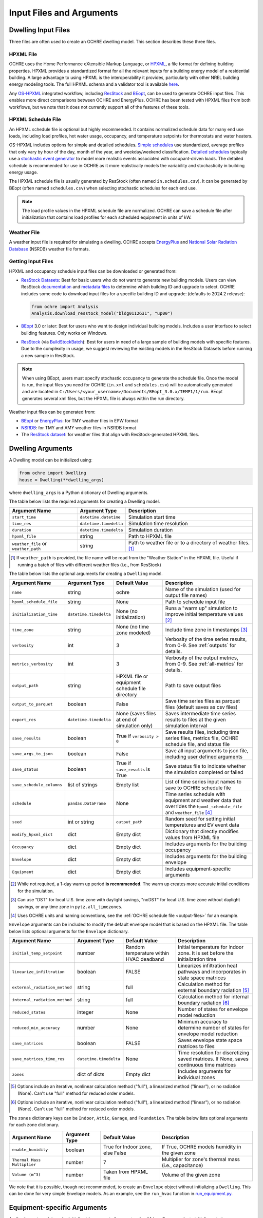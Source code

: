 .. _inputs:

Input Files and Arguments
=========================

.. _input-files:

Dwelling Input Files
--------------------

Three files are often used to create an OCHRE dwelling model. This section
describes these three files.

HPXML File
~~~~~~~~~~

OCHRE uses the Home Performance eXtensible Markup Language, or `HPXML
<https://www.hpxmlonline.com/>`__, a file format for defining building
properties. HPXML provides a standardized format for all the relevant inputs
for a building energy model of a residential building. A large advantage to
using HPXML is the interoperability it provides, particularly with other NREL
building energy modeling tools. The full HPXML schema and a validator tool is
available `here <https://hpxml.nrel.gov/>`__.

Any `OS-HPXML
<https://openstudio-hpxml.readthedocs.io/en/latest/index.html>`__ integrated
workflow, including `ResStock <https://resstock.nrel.gov/>`__ and `BEopt
<https://www.nrel.gov/buildings/beopt.html>`__, can be used to generate OCHRE
input files. This enables more direct comparisons between OCHRE and
EnergyPlus. OCHRE has been tested with HPXML files from both workflows, but we
note that it does not currently support all of the features of these tools.

HPXML Schedule File
~~~~~~~~~~~~~~~~~~~

An HPXML schedule file is optional but highly recommended. It contains
normalized schedule data for many end use loads, including load profiles, hot
water usage, occupancy, and temperature setpoints for thermostats and water
heaters.

OS-HPXML includes options for simple and detailed schedules. `Simple schedules
<https://openstudio-hpxml.readthedocs.io/en/latest/workflow_inputs.html#default-schedules>`__
use standardized, average profiles that only vary by hour of the day, month of
the year, and weekday/weekend classification. `Detailed schedules
<https://openstudio-hpxml.readthedocs.io/en/latest/workflow_inputs.html#detailed-schedule-inputs>`__
typically use a `stochastic event generator
<https://www.sciencedirect.com/science/article/pii/S0306261922011540>`__ to
model more realistic events associated with occupant-driven loads. The
detailed schedule is recommended for use in OCHRE as it more realistically
models the variability and stochasticity in building energy usage.

The HPXML schedule file is usually generated by ResStock (often named
``in.schedules.csv``). It can be generated by BEopt (often named
``schedules.csv``) when selecting stochastic schedules for each end use. 

.. note::
   The load profile values in the HPXML schedule file are normalized. OCHRE can
   save a schedule file after initialization that contains load profiles for each
   scheduled equipment in units of kW.

Weather File
~~~~~~~~~~~~

A weather input file is required for simulating a dwelling. OCHRE accepts
`EnergyPlus
<https://bigladdersoftware.com/epx/docs/8-3/auxiliary-programs/energyplus-weather-file-epw-data-dictionary.html>`__
and `National Solar Radiation Database <https://nsrdb.nrel.gov/>`__ (NSRDB)
weather file formats.

.. _getting-input-files:

Getting Input Files
~~~~~~~~~~~~~~~~~~~

HPXML and occupancy schedule input files can be downloaded or generated from:

-  `ResStock Datasets <https://resstock.nrel.gov/datasets>`__: Best for basic
   users who do not want to generate new building models. Users can view
   ResStock `documentation
   <https://oedi-data-lake.s3.amazonaws.com/nrel-pds-building-stock/end-use-load-profiles-for-us-building-stock/2024/resstock_tmy3_release_2/resstock_documentation_2024_release_2.pdf>`__
   and `metadata files
   <https://data.openei.org/s3_viewer?bucket=oedi-data-lake&prefix=nrel-pds-building-stock%2Fend-use-load-profiles-for-us-building-stock%2F2024%2Fresstock_tmy3_release_2%2Fmetadata_and_annual_results%2F>`__
   to determine which building ID and upgrade to select. OCHRE includes some
   code to download input files for a specific building ID and upgrade:
   (defaults to 2024.2 release):

   .. code-block:: python

      from ochre import Analysis
      Analysis.download_resstock_model("bldg0112631", "up00")

-  `BEopt <https://www.nrel.gov/buildings/beopt.html>`__ 3.0 or later: Best
   for users who want to design individual building models. Includes a user
   interface to select building features. Only works on Windows.

-  `ResStock <https://resstock.nrel.gov/>`__ (via `BuildStockBatch
   <https://buildstockbatch.readthedocs.io/en/stable/>`__): Best for users in
   need of a large sample of building models with specific features. Due to
   the complexity in usage, we suggest reviewing the existing models in
   the ResStock Datasets before running a new sample in ResStock.

.. note:: 
   When using BEopt, users must specify stochastic occupancy to generate the
   schedule file. Once the model is run, the input files you need for OCHRE
   (``in.xml`` and ``schedules.csv``) will be automatically generated and are
   located in ``C:/Users/<your_username>/Documents/BEopt_3.0.x/TEMP1/1/run``.
   BEopt generates several xml files, but the HPXML file is always within the run
   directory.

Weather input files can be generated from:

-  `BEopt <https://www.nrel.gov/buildings/beopt.html>`__ or
   `EnergyPlus <https://energyplus.net/weather>`__: for TMY weather
   files in EPW format

-  `NSRDB <https://nsrdb.nrel.gov/data-viewer>`__: for TMY and AMY
   weather files in NSRDB format

-  The `ResStock dataset <https://data.nrel.gov/submissions/156>`__: 
   for weather files that align with ResStock-generated HPXML files.

.. _dwelling-arguments:

Dwelling Arguments
------------------

A Dwelling model can be initialized using:

.. code-block:: python

   from ochre import Dwelling
   house = Dwelling(**dwelling_args)

where ``dwelling_args`` is a Python dictionary of Dwelling arguments.

The table below lists the required arguments for creating a Dwelling
model.

+--------------------------------------+------------------------+---------------------------------------------------------------+
| Argument Name                        | Argument Type          | Description                                                   |
+======================================+========================+===============================================================+
| ``start_time``                       | ``datetime.datetime``  | Simulation start time                                         |
+--------------------------------------+------------------------+---------------------------------------------------------------+
| ``time_res``                         | ``datetime.timedelta`` | Simulation time resolution                                    |
+--------------------------------------+------------------------+---------------------------------------------------------------+
| ``duration``                         | ``datetime.timedelta`` | Simulation duration                                           |
+--------------------------------------+------------------------+---------------------------------------------------------------+
| ``hpxml_file``                       | string                 | Path to HPXML file                                            |
+--------------------------------------+------------------------+---------------------------------------------------------------+
| ``weather_file`` or ``weather_path`` | string                 | Path to weather file or to a directory of weather files. [#]_ |
+--------------------------------------+------------------------+---------------------------------------------------------------+

.. [#] If ``weather_path`` is provided, the file name will be read from the
    "Weather Station" in the HPXML file. Useful if running a batch of files
    with different weather files (i.e., from ResStock)

The table below lists the optional arguments for creating a ``Dwelling`` model.

+---------------------------+------------------------+-------------------------------------------------+---------------------------------------------------------------------------------------------------------------------------+
| Argument Name             | Argument Type          | Default Value                                   | Description                                                                                                               |
+===========================+========================+=================================================+===========================================================================================================================+
| ``name``                  | string                 | ochre                                           | Name of the simulation (used for output file names)                                                                       |
+---------------------------+------------------------+-------------------------------------------------+---------------------------------------------------------------------------------------------------------------------------+
| ``hpxml_schedule_file``   | string                 | None                                            | Path to schedule input file                                                                                               |
+---------------------------+------------------------+-------------------------------------------------+---------------------------------------------------------------------------------------------------------------------------+
| ``initialization_time``   | ``datetime.timedelta`` | None (no initialization)                        | Runs a "warm up" simulation to improve initial temperature values [#]_                                                    |
+---------------------------+------------------------+-------------------------------------------------+---------------------------------------------------------------------------------------------------------------------------+
| ``time_zone``             | string                 | None (no time zone modeled)                     | Include time zone in timestamps [#]_                                                                                      |
+---------------------------+------------------------+-------------------------------------------------+---------------------------------------------------------------------------------------------------------------------------+
| ``verbosity``             | int                    | 3                                               | Verbosity of the time series results, from 0-9. See :ref:`outputs` for details.                                           |
+---------------------------+------------------------+-------------------------------------------------+---------------------------------------------------------------------------------------------------------------------------+
| ``metrics_verbosity``     | int                    | 3                                               | Verbosity of the output metrics, from 0-9. See :ref:`all-metrics` for details.                                            |
+---------------------------+------------------------+-------------------------------------------------+---------------------------------------------------------------------------------------------------------------------------+
| ``output_path``           | string                 | HPXML file or equipment schedule file directory | Path to save output files                                                                                                 |
+---------------------------+------------------------+-------------------------------------------------+---------------------------------------------------------------------------------------------------------------------------+
| ``output_to_parquet``     | boolean                | False                                           | Save time series files as parquet files (default saves as csv files)                                                      |
+---------------------------+------------------------+-------------------------------------------------+---------------------------------------------------------------------------------------------------------------------------+
| ``export_res``            | ``datetime.timedelta`` | None (saves files at end of simulation only)    | Saves intermediate time series results to files at the given simulation interval                                          |
+---------------------------+------------------------+-------------------------------------------------+---------------------------------------------------------------------------------------------------------------------------+
| ``save_results``          | boolean                | True if ``verbosity > 0``                       | Save results files, including time series files, metrics file, OCHRE schedule file, and status file                       |
+---------------------------+------------------------+-------------------------------------------------+---------------------------------------------------------------------------------------------------------------------------+
| ``save_args_to_json``     | boolean                | False                                           | Save all input arguments to json file, including user defined arguments                                                   |
+---------------------------+------------------------+-------------------------------------------------+---------------------------------------------------------------------------------------------------------------------------+
| ``save_status``           | boolean                | True if ``save_results`` is True                | Save status file to indicate whether the simulation completed or failed                                                   |
+---------------------------+------------------------+-------------------------------------------------+---------------------------------------------------------------------------------------------------------------------------+
| ``save_schedule_columns`` | list of strings        | Empty list                                      | List of time series input names to save to OCHRE schedule file                                                            |
+---------------------------+------------------------+-------------------------------------------------+---------------------------------------------------------------------------------------------------------------------------+
| ``schedule``              | ``pandas.DataFrame``   | None                                            | Time series schedule with equipment and weather data that overrides the ``hpxml_schedule_file`` and ``weather_file`` [#]_ |
+---------------------------+------------------------+-------------------------------------------------+---------------------------------------------------------------------------------------------------------------------------+
| ``seed``                  | int or string          | ``output_path``                                 | Random seed for setting initial temperatures and EV event data                                                            |
+---------------------------+------------------------+-------------------------------------------------+---------------------------------------------------------------------------------------------------------------------------+
| ``modify_hpxml_dict``     | dict                   | Empty dict                                      | Dictionary that directly modifies values from HPXML file                                                                  |
+---------------------------+------------------------+-------------------------------------------------+---------------------------------------------------------------------------------------------------------------------------+
| ``Occupancy``             | dict                   | Empty dict                                      | Includes arguments for the building occupancy                                                                             |
+---------------------------+------------------------+-------------------------------------------------+---------------------------------------------------------------------------------------------------------------------------+
| ``Envelope``              | dict                   | Empty dict                                      | Includes arguments for the building envelope                                                                              |
+---------------------------+------------------------+-------------------------------------------------+---------------------------------------------------------------------------------------------------------------------------+
| ``Equipment``             | dict                   | Empty dict                                      | Includes equipment-specific arguments                                                                                     |
+---------------------------+------------------------+-------------------------------------------------+---------------------------------------------------------------------------------------------------------------------------+

.. [#] While not required, a 1-day warm up period **is recommended**. The warm
    up creates more accurate initial conditions for the simulation.
.. [#] Can use "DST" for local U.S. time zone with daylight savings, "noDST"
    for local U.S. time zone without daylight savings, or any time zone in
    ``pytz.all_timezones``.
.. [#] Uses OCHRE units and naming conventions, see the :ref:`OCHRE schedule
   file <output-files>` for an example.

``Envelope`` arguments can be included to modify the default envelope model
that is based on the HPXML file. The table below lists optional arguments for
the ``Envelope`` dictionary.

+-------------------------------+------------------------+-----------------------------------------+------------------------------------------------------------------------------------------+
| Argument Name                 | Argument Type          | Default Value                           | Description                                                                              |
+===============================+========================+=========================================+==========================================================================================+
| ``initial_temp_setpoint``     | number                 | Random temperature within HVAC deadband | Initial temperature for Indoor zone. It is set before the initialization time            |
+-------------------------------+------------------------+-----------------------------------------+------------------------------------------------------------------------------------------+
| ``linearize_infiltration``    | boolean                | FALSE                                   | Linearizes infiltration heat pathways and incorporates in state space matrices           |
+-------------------------------+------------------------+-----------------------------------------+------------------------------------------------------------------------------------------+
| ``external_radiation_method`` | string                 | full                                    | Calculation method for external boundary radiation [#]_                                  |
+-------------------------------+------------------------+-----------------------------------------+------------------------------------------------------------------------------------------+
| ``internal_radiation_method`` | string                 | full                                    | Calculation method for internal boundary radiation [#]_                                  |
+-------------------------------+------------------------+-----------------------------------------+------------------------------------------------------------------------------------------+
| ``reduced_states``            | integer                | None                                    | Number of states for envelope model reduction                                            |
+-------------------------------+------------------------+-----------------------------------------+------------------------------------------------------------------------------------------+
| ``reduced_min_accuracy``      | number                 | None                                    | Minimum accuracy to determine number of states for envelope model reduction              |
+-------------------------------+------------------------+-----------------------------------------+------------------------------------------------------------------------------------------+
| ``save_matrices``             | boolean                | FALSE                                   | Saves envelope state space matrices to files                                             |
+-------------------------------+------------------------+-----------------------------------------+------------------------------------------------------------------------------------------+
| ``save_matrices_time_res``    | ``datetime.timedelta`` | None                                    | Time resolution for discretizing saved matrices. If None, saves continuous time matrices |
+-------------------------------+------------------------+-----------------------------------------+------------------------------------------------------------------------------------------+
| ``zones``                     | dict of dicts          | Empty dict                              | Includes arguments for individual zones                                                  |
+-------------------------------+------------------------+-----------------------------------------+------------------------------------------------------------------------------------------+

.. [#] Options include an iterative, nonlinear calculation method ("full"), a
    linearized method ("linear"), or no radiation (None). Can't use "full"
    method for reduced order models.
.. [#] Options include an iterative, nonlinear calculation method ("full"), a
    linearized method ("linear"), or no radiation (None). Can't use "full"
    method for reduced order models.


The ``zones`` dictionary keys can be ``Indoor``, ``Attic``, ``Garage``, and
``Foundation``. The table below lists optional arguments for each zone
dictionary.

+-----------------------------+---------------+----------------------------------+--------------------------------------------------------+
| Argument Name               | Argument Type | Default Value                    | Description                                            |
+=============================+===============+==================================+========================================================+
| ``enable_humidity``         | boolean       | True for Indoor zone, else False | If True, OCHRE models humidity in the given zone       |
+-----------------------------+---------------+----------------------------------+--------------------------------------------------------+
| ``Thermal Mass Multiplier`` | number        | 7                                | Multiplier for zone's thermal mass (i.e., capacitance) |
+-----------------------------+---------------+----------------------------------+--------------------------------------------------------+
| ``Volume (m^3)``            | number        | Taken from HPXML file            | Volume of the given zone                               |
+-----------------------------+---------------+----------------------------------+--------------------------------------------------------+

We note that it is possible, though not recommended, to create an ``Envelope``
object without initializing a ``Dwelling``. This can be done for very simple
Envelope models. As an example, see the ``run_hvac`` function in
`run_equipment.py
<https://github.com/NREL/OCHRE/blob/main/bin/run_equipment.py>`__.


Equipment-specific Arguments
----------------------------

An ``Equipment`` model can be initialized in a very similar way to a
``Dwelling``. For example, to initialize a battery:

.. code-block:: python

   from ochre import Battery
   equipment = Battery(**equipment_args)

where ``equipment_args`` is a Python dictionary of Equipment arguments. This
section lists each equipment name and class and their required and optional
arguments, by end use.

Equipment arguments can also be provided in the ``Equipment`` dictionary when
initializing a ``Dwelling`` model. Dictionary keys can be the name of the end
use (e.g., HVAC Heating) or the equipment name (e.g., ASHP Heater). By
default, equipment arguments are taken from the ``dwelling_args`` dictionary
or the HPXML file. However, most arguments can be overwritten for individual
equipment. For example, this will create a ``Dwelling`` model with a
``Battery`` that saves additional results:

.. code-block:: python

   from ochre import Dwelling
   house = Dwelling(
         verbosity=1,
         # other dwelling arguments...
         Equipment={
            "Battery": {
               "verbosity": 6,
               # other battery arguments...
            },
            # other equipment...
         },
   )


Generic Equipment Arguments
~~~~~~~~~~~~~~~~~~~~~~~~~~~

The table below lists the required arguments for creating any standalone
``Equipment`` model. Some equipment have additional required arguments as
described in the sections below.

+----------------+------------------------+----------------------------+
| Argument Name  | Argument Type          | Description                |
+================+========================+============================+
| ``start_time`` | ``datetime.datetime``  | Simulation start time      |
+----------------+------------------------+----------------------------+
| ``time_res``   | ``datetime.timedelta`` | Simulation time resolution |
+----------------+------------------------+----------------------------+
| ``duration``   | ``datetime.timedelta`` | Simulation duration        |
+----------------+------------------------+----------------------------+

The table below lists the optional arguments for creating any standalone
``Equipment`` model. Some equipment have additional optional arguments as
described in the sections below.

+-----------------------------------+--------------------------------+-------------------------------------------------+------------------------------------------------------------------------------------------------------+
| Argument Name                     | Argument Type                  | Default Value                                   | Description                                                                                          |
+===================================+================================+=================================================+======================================================================================================+
| ``name``                          | string                         | ochre                                           | Name of the simulation                                                                               |
+-----------------------------------+--------------------------------+-------------------------------------------------+------------------------------------------------------------------------------------------------------+
| ``initialization_time``           | ``datetime.timedelta``         | None (no initialization)                        | Runs a "warm up" simulation to improve initial temperature values [#]_                               |
+-----------------------------------+--------------------------------+-------------------------------------------------+------------------------------------------------------------------------------------------------------+
| ``verbosity``                     | int                            | 3                                               | Verbosity of the outputs, from 0-9. See :ref:`outputs` for details                                   |
+-----------------------------------+--------------------------------+-------------------------------------------------+------------------------------------------------------------------------------------------------------+
| ``output_path``                   | string                         | HPXML file or equipment schedule file directory | Path to save output files                                                                            |
+-----------------------------------+--------------------------------+-------------------------------------------------+------------------------------------------------------------------------------------------------------+
| ``output_to_parquet``             | boolean                        | False                                           | Save time series files as parquet files (default saves as csv files)                                 |
+-----------------------------------+--------------------------------+-------------------------------------------------+------------------------------------------------------------------------------------------------------+
| ``export_res``                    | ``datetime.timedelta``         | None (saves files at end of simulation only)    | Time resolution to save time series results to files                                                 |
+-----------------------------------+--------------------------------+-------------------------------------------------+------------------------------------------------------------------------------------------------------+
| ``save_results``                  | boolean                        | True if ``verbosity > 0``                       | Save results files, including time series files, metrics file, schedule output file, and status file |
+-----------------------------------+--------------------------------+-------------------------------------------------+------------------------------------------------------------------------------------------------------+
| ``save_args_to_json``             | boolean                        | False                                           | Save all input arguments to json file, including user defined arguments                              |
+-----------------------------------+--------------------------------+-------------------------------------------------+------------------------------------------------------------------------------------------------------+
| ``save_status``                   | boolean                        | True if ``save_results`` is True                | Save status file to indicate whether the simulation completed or failed                              |
+-----------------------------------+--------------------------------+-------------------------------------------------+------------------------------------------------------------------------------------------------------+
| ``save_ebm_results``              | boolean                        | False                                           | Include equivalent battery model data in results                                                     |
+-----------------------------------+--------------------------------+-------------------------------------------------+------------------------------------------------------------------------------------------------------+
| ``save_schedule_columns``         | list of strings                | Empty list                                      | List of time series input names to save to schedule output file                                      |
+-----------------------------------+--------------------------------+-------------------------------------------------+------------------------------------------------------------------------------------------------------+
| ``equipment_class``               | ``ochre.Equipment`` subclass   | Depends on equipment name [#]_                  | Class used to model equipment. Required to run ``EventDataLoad`` models                              |
+-----------------------------------+--------------------------------+-------------------------------------------------+------------------------------------------------------------------------------------------------------+
| ``zone_name``                     | string                         | None                                            | Name of Envelope zone if envelope model exists                                                       |
+-----------------------------------+--------------------------------+-------------------------------------------------+------------------------------------------------------------------------------------------------------+
| ``envelope_model``                | ``ochre.Envelope``             | None                                            | Envelope model for measuring temperature impacts (required for HVAC equipment)                       |
+-----------------------------------+--------------------------------+-------------------------------------------------+------------------------------------------------------------------------------------------------------+
| ``schedule`` or ``schedule_file`` | ``pandas.DataFrame`` or string | None                                            | Time series schedule with equipment and weather data  [#]_                                           |
+-----------------------------------+--------------------------------+-------------------------------------------------+------------------------------------------------------------------------------------------------------+
| ``seed``                          | int or string                  | ``output_path``                                 | Random seed for setting initial temperatures and EV event data [#]_                                  |
+-----------------------------------+--------------------------------+-------------------------------------------------+------------------------------------------------------------------------------------------------------+

.. [#] While not required, a 1-day warm up period is recommended for thermal
    equipment. The warm up creates more accurate initial conditions for the
    simulation.
.. [#] Defaults to ``EventBasedLoad`` for Clothes Washer, Clothes Dryer,
    Dishwasher, and Cooking Range. Other appliances, lighting, and
    miscellaneous loads default to ``ScheduledLoad``.
.. [#] Required for some equipment, see below for details. Uses OCHRE units
    and naming conventions, see the :ref:`OCHRE schedule file <output-files>`
    for an example.
.. [#] If the output path is not specified, the random seed will not be set.
    This can lead to differences in results for the same set of inputs.


HVAC Heating and Cooling
~~~~~~~~~~~~~~~~~~~~~~~~

OCHRE includes models for the following HVAC equipment:

+--------------+-----------------------+--------------------+----------------------------------------------------------+
| End Use      | Equipment Class       | Equipment Name     | Description                                              |
+==============+=======================+====================+==========================================================+
| HVAC Heating | ``ElectricFurnace``   | Electric Furnace   |                                                          |
+--------------+-----------------------+--------------------+----------------------------------------------------------+
| HVAC Heating | ``ElectricBaseboard`` | Electric Baseboard |                                                          |
+--------------+-----------------------+--------------------+----------------------------------------------------------+
| HVAC Heating | ``ElectricBoiler``    | Electric Boiler    |                                                          |
+--------------+-----------------------+--------------------+----------------------------------------------------------+
| HVAC Heating | ``GasFurnace``        | Gas Furnace        |                                                          |
+--------------+-----------------------+--------------------+----------------------------------------------------------+
| HVAC Heating | ``GasBoiler``         | Gas Boiler         |                                                          |
+--------------+-----------------------+--------------------+----------------------------------------------------------+
| HVAC Heating | ``HeatPumpHeater``    | Heat Pump Heater   | Air Source Heat Pump  with no electric resistance backup |
+--------------+-----------------------+--------------------+----------------------------------------------------------+
| HVAC Heating | ``ASHPHeater``        | ASHP Heater        | Air Source Heat Pump, heating only                       |
+--------------+-----------------------+--------------------+----------------------------------------------------------+
| HVAC Heating | ``MSHPHeater``        | MSHP Heater        | Minisplit Heat Pump, heating only                        |
+--------------+-----------------------+--------------------+----------------------------------------------------------+
| HVAC Cooling | ``AirConditioner``    | Air Conditioner    | Central air conditioner                                  |
+--------------+-----------------------+--------------------+----------------------------------------------------------+
| HVAC Cooling | ``RoomAC``            | Room AC            | Room air conditioner                                     |
+--------------+-----------------------+--------------------+----------------------------------------------------------+
| HVAC Cooling | ``ASHPCooler``        | ASHP Cooler        | Air Source Heat Pump, cooling only                       |
+--------------+-----------------------+--------------------+----------------------------------------------------------+
| HVAC Cooling | ``MSHPCooler``        | MSHP Cooler        | Minisplit Heat Pump, cooling only                        |
+--------------+-----------------------+--------------------+----------------------------------------------------------+

The table below shows the required and optional equipment-specific arguments
for HVAC equipment.

+----------------------------------------+--------------------------------+------------------------------+--------------------------------------------------------------------+--------------------------------------------------------------------------------------------------------------------+
| Argument Name                          | Argument Type                  | Required?                    | Default Value                                                      | Description                                                                                                        |
+========================================+================================+==============================+====================================================================+====================================================================================================================+
| ``envelope_model``                     | ``ochre.Envelope``             | Yes                          | Envelope model for measuring temperature impacts                   |                                                                                                                    |
+----------------------------------------+--------------------------------+------------------------------+--------------------------------------------------------------------+--------------------------------------------------------------------------------------------------------------------+
| ``use_ideal_capacity``                 | boolean                        | No                           | True if time_res >= 5 minutes or for variable-speed equipment      | Run HVAC in ideal mode (if True) or thermostatic mode if False                                                     |
+----------------------------------------+--------------------------------+------------------------------+--------------------------------------------------------------------+--------------------------------------------------------------------------------------------------------------------+
| ``Capacity (W)``                       | number or list of numbers      | Yes                          | Taken from HPXML                                                   | Rated capacity of equipment. If a list, it is the rated capacity by speed                                          |
+----------------------------------------+--------------------------------+------------------------------+--------------------------------------------------------------------+--------------------------------------------------------------------------------------------------------------------+
| ``Minimum Capacity (W)``               | number                         | No                           | 0                                                                  | Minimum equipment capacity for ideal capacity equipment models                                                     |
+----------------------------------------+--------------------------------+------------------------------+--------------------------------------------------------------------+--------------------------------------------------------------------------------------------------------------------+
| ``Conditioned Space Fraction (-)``     | number                         | No                           | Taken from HPXML file, or 1                                        | Conditioned space fraction, e.g., for Room Air Conditioners                                                        |
+----------------------------------------+--------------------------------+------------------------------+--------------------------------------------------------------------+--------------------------------------------------------------------------------------------------------------------+
| ``EIR (-)``                            | number or list of numbers      | Yes                          | Taken from HPXML file, or from Rated Efficiency                    | Energy input ratio (i.e., the inverse of the COP). If a list, it is the EIR by speed                               |
+----------------------------------------+--------------------------------+------------------------------+--------------------------------------------------------------------+--------------------------------------------------------------------------------------------------------------------+
| ``SHR (-)``                            | number or list of numbers      | No                           | Taken from HPXML file, or from Rated Efficiency, or 1              | Sensible heat ratio. If a list, it is the SHR by speed. Only for HVAC Cooling equipment                            |
+----------------------------------------+--------------------------------+------------------------------+--------------------------------------------------------------------+--------------------------------------------------------------------------------------------------------------------+
| ``Rated Auxiliary Power (W)``          | number                         | Yes                          | Taken from HPXML file                                              | Rated auxiliary power, including fan or pump power                                                                 |
+----------------------------------------+--------------------------------+------------------------------+--------------------------------------------------------------------+--------------------------------------------------------------------------------------------------------------------+
| ``initial_schedule``                   | dict                           | Yes                          | Taken from first row of schedule                                   | Dictionary of initial values in schedule                                                                           |
+----------------------------------------+--------------------------------+------------------------------+--------------------------------------------------------------------+--------------------------------------------------------------------------------------------------------------------+
| ``Ducts``                              | dict                           | No                           | Taken from HPXML file, or sets distribution system efficiency to 1 | Dictionary of inputs to determine HVAC distribution system efficiency                                              |
+----------------------------------------+--------------------------------+------------------------------+--------------------------------------------------------------------+--------------------------------------------------------------------------------------------------------------------+
| ``Basement Airflow Ratio (-)``         | number                         | No                           | 0.2 for heaters if there is a conditioned basement, otherwise 0    | Ratio of airflow and HVAC capacity to send to conditioned basement. For heaters only                               |
+----------------------------------------+--------------------------------+------------------------------+--------------------------------------------------------------------+--------------------------------------------------------------------------------------------------------------------+
| ``schedule`` or ``schedule_file``      | ``pandas.DataFrame`` or string | Yes                          | Taken from HPXML schedule file and weather file                    | Time series schedule with equipment and weather data  [#]_                                                         |
+----------------------------------------+--------------------------------+------------------------------+--------------------------------------------------------------------+--------------------------------------------------------------------------------------------------------------------+
| ``Setpoint Temperature (C)``           | number                         | No                           | Taken from HPXML file or schedule                                  | Constant setpoint temperature                                                                                      |
+----------------------------------------+--------------------------------+------------------------------+--------------------------------------------------------------------+--------------------------------------------------------------------------------------------------------------------+
| ``Weekday Setpoints (C)``              | list of 24 numbers             | No                           | Taken from HPXML file or schedule                                  | Hourly weekday setpoint temperatures by hour                                                                       |
+----------------------------------------+--------------------------------+------------------------------+--------------------------------------------------------------------+--------------------------------------------------------------------------------------------------------------------+
| ``Weekend Setpoints (C)``              | list of 24 numbers             | No                           | Taken from HPXML file or schedule                                  | Hourly weekend setpoint temperatures by hour. Defaults to weekday temperatures if they are included.               |
+----------------------------------------+--------------------------------+------------------------------+--------------------------------------------------------------------+--------------------------------------------------------------------------------------------------------------------+
| ``Deadband Temperature (C)``           | number                         | No                           | Taken from HPXML file, or 1                                        | Size of temperature deadband in degC. Can also be specified in the schedule                                        |
+----------------------------------------+--------------------------------+------------------------------+--------------------------------------------------------------------+--------------------------------------------------------------------------------------------------------------------+
| ``setpoint_ramp_rate``                 | number                         | No                           | 0.2 for ASHP Heater, otherwise None                                | Maximum ramp rate of thermostat setpoint, in degC/min                                                              |
+----------------------------------------+--------------------------------+------------------------------+--------------------------------------------------------------------+--------------------------------------------------------------------------------------------------------------------+
| ``show_eir_shr``                       | boolean                        | No                           | False                                                              | If True, show EIR and SHR in results for all time steps. If False, they will be set to 0 when the equipment is off |
+----------------------------------------+--------------------------------+------------------------------+--------------------------------------------------------------------+--------------------------------------------------------------------------------------------------------------------+
| ``Number of Speeds (-)``               | int                            | No                           | Taken from HPXML file, or 1                                        | Number of speeds for multispeed equipment [#]_                                                                     |
+----------------------------------------+--------------------------------+------------------------------+--------------------------------------------------------------------+--------------------------------------------------------------------------------------------------------------------+
| ``Rated Efficiency``                   | string                         | Only if Number of Speeds > 1 | Taken from HPXML file, or None                                     | Rated SEER or HSPF. Used to determine the capacity, EIR, and SHR ratios of each speed                              |
+----------------------------------------+--------------------------------+------------------------------+--------------------------------------------------------------------+--------------------------------------------------------------------------------------------------------------------+
| ``Backup Capacity (W)``                | number                         | Only for ASHP Heater         | ASHP Heater supplemental heater capacity                           |                                                                                                                    |
+----------------------------------------+--------------------------------+------------------------------+--------------------------------------------------------------------+--------------------------------------------------------------------------------------------------------------------+
| ``Backup EIR (-)``                     | number                         | No                           | 1                                                                  | ASHP Heater supplemental heater energy input ratio                                                                 |
+----------------------------------------+--------------------------------+------------------------------+--------------------------------------------------------------------+--------------------------------------------------------------------------------------------------------------------+
| ``Heat Pump Lockout Temperature (C)``  | number                         | No                           | Taken from HPXML file, or -17.78                                   | Minimum ambient temperature to run heat pump for ASHP Heater                                                       |
+----------------------------------------+--------------------------------+------------------------------+--------------------------------------------------------------------+--------------------------------------------------------------------------------------------------------------------+
| ``Backup Lockout Temperature (C)``     | number                         | No                           | Taken from HPXML file, or 4.44                                     | Maximum ambient temperature to run backup for ASHP Heater                                                          |
+----------------------------------------+--------------------------------+------------------------------+--------------------------------------------------------------------+--------------------------------------------------------------------------------------------------------------------+
| ``Backup Setpoint Offset (C)``         | number                         | No                           | 1.6                                                                | Difference between setpoint temperature and when backup turns on for ASHP Heater                                   |
+----------------------------------------+--------------------------------+------------------------------+--------------------------------------------------------------------+--------------------------------------------------------------------------------------------------------------------+
| ``Backup Lockout Time (minutes)``      | number                         | No                           | 0                                                                  | Minimum time after setpoint change that backup stays off for ASHP Heater                                           |
+----------------------------------------+--------------------------------+------------------------------+--------------------------------------------------------------------+--------------------------------------------------------------------------------------------------------------------+
| ``Backup Soft Lockout Time (minutes)`` | number                         | No                           | ``Backup Lockout Time (minutes)``                                  | Time after setpoint change that backup stays off, unless temperature is dropping, for ASHP Heater                  |
+----------------------------------------+--------------------------------+------------------------------+--------------------------------------------------------------------+--------------------------------------------------------------------------------------------------------------------+

.. [#] Schedule for all HVAC equipment must include  ``HVAC Heating Setpoint
    (C)`` or ``HVAC Cooling Setpoint (C)``. For AC or heat pumps, must include
    ``Ambient Dry Bulb (C)``. For heat pump heaters, must include ``Ambient
    Humidity Ratio (-)`` and ``Ambient Pressure (kPa)``.
.. [#] Options include 1 (single speed), 2 (double speed), 4 (variable speed),
    or 10 (mini-split HP only)



Water Heating
~~~~~~~~~~~~~

OCHRE includes models for the following Water Heating equipment:

+---------------+-----------------------------------+----------------------------+
| End Use       | Equipment Class                   | Equipment Name             |
+===============+===================================+============================+
| Water Heating | ``ElectricResistanceWaterHeater`` | Electric Tank Water Heater |
+---------------+-----------------------------------+----------------------------+
| Water Heating | ``GasWaterHeater``                | Gas Tank Water Heater      |
+---------------+-----------------------------------+----------------------------+
| Water Heating | ``HeatPumpWaterHeater``           | Heat Pump Water Heater     |
+---------------+-----------------------------------+----------------------------+
| Water Heating | ``TanklessWaterHeater``           | Tankless Water Heater      |
+---------------+-----------------------------------+----------------------------+
| Water Heating | ``GasTanklessWaterHeater``        | Gas Tankless Water Heater  |
+---------------+-----------------------------------+----------------------------+


The table below shows the required and optional equipment-specific
arguments for Water Heating equipment.

+-----------------------------------------------------+--------------------------------+------------------------------------+-----------------------------------------------------------------------+----------------------------------------------------------------------------+
| Argument Name                                       | Argument Type                  | Required?                          | Default Value                                                         | Description                                                                |
+=====================================================+================================+====================================+=======================================================================+============================================================================+
| ``use_ideal_mode``                                  | boolean                        | No                                 | True if time_res >= 5 minutes                                         | Run water heater in ideal mode (if True) or thermostatic mode if False     |
+-----------------------------------------------------+--------------------------------+------------------------------------+-----------------------------------------------------------------------+----------------------------------------------------------------------------+
| ``water_nodes``                                     | int                            | No                                 | 12 if Heat Pump Water Heater, 1 if Tankless Water Heater, otherwise 2 | Number of nodes in water tank model                                        |
+-----------------------------------------------------+--------------------------------+------------------------------------+-----------------------------------------------------------------------+----------------------------------------------------------------------------+
| ``Capacity (W)``                                    | number                         | No                                 | 4500                                                                  | Water heater capacity                                                      |
+-----------------------------------------------------+--------------------------------+------------------------------------+-----------------------------------------------------------------------+----------------------------------------------------------------------------+
| ``Efficiency (-)``                                  | number                         | No                                 | 1                                                                     | Water heater efficiency (or supplemental heater efficiency for HPWH)       |
+-----------------------------------------------------+--------------------------------+------------------------------------+-----------------------------------------------------------------------+----------------------------------------------------------------------------+
| ``schedule`` or ``schedule_file``                   | ``pandas.DataFrame`` or string | Yes                                | Taken from HPXML schedule file and weather file                       | Time series schedule with equipment and weather data  [#]_                 |
+-----------------------------------------------------+--------------------------------+------------------------------------+-----------------------------------------------------------------------+----------------------------------------------------------------------------+
| ``Setpoint Temperature (C)``                        | number                         | Yes                                | Taken from HPXML file, or 51.67                                       | Water heater setpoint temperature. Can be set in schedule                  |
+-----------------------------------------------------+--------------------------------+------------------------------------+-----------------------------------------------------------------------+----------------------------------------------------------------------------+
| ``Deadband Temperature (C)``                        | number                         | No                                 | 8.17 for Heat Pump Water Heater, otherwise 5.56                       | Water heater deadband size. Can be set in schedule                         |
+-----------------------------------------------------+--------------------------------+------------------------------------+-----------------------------------------------------------------------+----------------------------------------------------------------------------+
| ``Max Tank Temperature (C)``                        | number                         | No                                 | 60                                                                    | Maximum water tank temperature                                             |
+-----------------------------------------------------+--------------------------------+------------------------------------+-----------------------------------------------------------------------+----------------------------------------------------------------------------+
| ``Mixed Delivery Temperature (C)``                  | number                         | No                                 | 40.56                                                                 | Hot water temperature for tempered water draws (sinks, showers, and baths) |
+-----------------------------------------------------+--------------------------------+------------------------------------+-----------------------------------------------------------------------+----------------------------------------------------------------------------+
| ``Initial Temperature (C)``                         | number                         | No                                 | Setpoint temperature - 10% of deadband temperature                    | Initial temperature of the entire tank (before initialization routine)     |
+-----------------------------------------------------+--------------------------------+------------------------------------+-----------------------------------------------------------------------+----------------------------------------------------------------------------+
| ``Max Setpoint Ramp Rate (C/min)``                  | number                         | No                                 | None                                                                  | Maximum rate of change for setpoint temperature                            |
+-----------------------------------------------------+--------------------------------+------------------------------------+-----------------------------------------------------------------------+----------------------------------------------------------------------------+
| ``Tank Volume (L)``                                 | number                         | Yes                                | Taken from HPXML file                                                 | Size of water tank, in L                                                   |
+-----------------------------------------------------+--------------------------------+------------------------------------+-----------------------------------------------------------------------+----------------------------------------------------------------------------+
| ``Tank Height (m)``                                 | number                         | Yes                                | Taken from HPXML file                                                 | Height of water tank, used to determine surface area                       |
+-----------------------------------------------------+--------------------------------+------------------------------------+-----------------------------------------------------------------------+----------------------------------------------------------------------------+
| ``Heat Transfer Coefficient (W/m^2/K) or UA (W/K)`` | number                         | Yes                                | Taken from HPXML file                                                 | Heat transfer coefficient of water tank                                    |
+-----------------------------------------------------+--------------------------------+------------------------------------+-----------------------------------------------------------------------+----------------------------------------------------------------------------+
| ``hp_only_mode``                                    | boolean                        | No                                 | False                                                                 | Disable supplemental heater for HPWH                                       |
+-----------------------------------------------------+--------------------------------+------------------------------------+-----------------------------------------------------------------------+----------------------------------------------------------------------------+
| ``HPWH COP (-)``                                    | number                         | Only for Heat Pump Water Heater    | Coefficient of performance for HPWH                                   |                                                                            |
+-----------------------------------------------------+--------------------------------+------------------------------------+-----------------------------------------------------------------------+----------------------------------------------------------------------------+
| ``HPWH Capacity (W) or HPWH Power (W)``             | number                         | No                                 | 500 (for HPWH Power)                                                  | Capacity or rated power for HPWH                                           |
+-----------------------------------------------------+--------------------------------+------------------------------------+-----------------------------------------------------------------------+----------------------------------------------------------------------------+
| ``HPWH Parasitics (W)``                             | number                         | No                                 | 1                                                                     | Parasitic power for HPWH                                                   |
+-----------------------------------------------------+--------------------------------+------------------------------------+-----------------------------------------------------------------------+----------------------------------------------------------------------------+
| ``HPWH Fan Power (W)``                              | number                         | No                                 | 35                                                                    | Fan power for HPWH                                                         |
+-----------------------------------------------------+--------------------------------+------------------------------------+-----------------------------------------------------------------------+----------------------------------------------------------------------------+
| ``HPWH SHR (-)``                                    | number                         | No                                 | 0.88                                                                  | Sensible heat ratio for HPWH                                               |
+-----------------------------------------------------+--------------------------------+------------------------------------+-----------------------------------------------------------------------+----------------------------------------------------------------------------+
| ``HPWH Interaction Factor (-)``                     | number                         | No                                 | 0.75 if in Indoor Zone else 1                                         | Fraction of HPWH sensible gains to envelope                                |
+-----------------------------------------------------+--------------------------------+------------------------------------+-----------------------------------------------------------------------+----------------------------------------------------------------------------+
| ``HPWH Wall Interaction Factor (-)``                | number                         | No                                 | 0.5                                                                   | Fraction of HPWH sensible gains to wall boundary, remainder goes to zone   |
+-----------------------------------------------------+--------------------------------+------------------------------------+-----------------------------------------------------------------------+----------------------------------------------------------------------------+
| ``Energy Factor (-)``                               | number                         | Only for Gas Water Heater          | Taken from HPXML file                                                 | Water heater energy factor (EF) for getting skin loss fraction             |
+-----------------------------------------------------+--------------------------------+------------------------------------+-----------------------------------------------------------------------+----------------------------------------------------------------------------+
| ``Parasitic Power (W)``                             | number                         | Only for Gas Tankless Water Heater | Taken from HPXML file                                                 | Parasitic power for Gas Tankless Water Heater                              |
+-----------------------------------------------------+--------------------------------+------------------------------------+-----------------------------------------------------------------------+----------------------------------------------------------------------------+

.. [#] Schedule for all water heaters must include  ``Water Heating (L/min)``,
    ``Zone Temperature (C)``, and ``Mains Temperature (C)``.

Electric Vehicle
~~~~~~~~~~~~~~~~

OCHRE includes an electric vehicle (EV) model. The equipment name can be "EV"
or "Electric Vehicle". The table below shows the required and optional
equipment-specific arguments for EVs.

+---------------------------+---------------+-----------+-------------------------------------------------------------------------+-------------------------------------------------------+
| Argument Name             | Argument Type | Required? | Default Value                                                           | Description                                           |
+===========================+===============+===========+=========================================================================+=======================================================+
| ``vehicle_type``          | string        | Yes       | BEV, if taken from HPXML file                                           | EV vehicle type, options are "PHEV" or "BEV"          |
+---------------------------+---------------+-----------+-------------------------------------------------------------------------+-------------------------------------------------------+
| ``charging_level``        | string        | Yes       | Level 2, if taken from HPXML file                                       | EV charging type, options are "Level 1" or "Level 2"  |
+---------------------------+---------------+-----------+-------------------------------------------------------------------------+-------------------------------------------------------+
| ``capacity`` or ``range`` | number        | Yes       | 100 miles if HPXML ``Annual EV Energy < 1500 kWh``, otherwise 250 miles | EV battery capacity, in kWh, or range, in miles       |
+---------------------------+---------------+-----------+-------------------------------------------------------------------------+-------------------------------------------------------+
| ``event_day_ratio``       | number        | No        | 0.2-0.9, depending on charging level and capacity                       | Ratio of days with at least 1 charging event          |
+---------------------------+---------------+-----------+-------------------------------------------------------------------------+-------------------------------------------------------+
| ``ambient_ev_temp``       | number        | No        | Taken from schedule, or 20 C                                            | Ambient temperature used to estimate EV usage per day |
+---------------------------+---------------+-----------+-------------------------------------------------------------------------+-------------------------------------------------------+
| ``equipment_event_file``  | string        | No        | Depends on ``vehicle_type`` and ``range``                               | File that contains EV event-based schedule            |
+---------------------------+---------------+-----------+-------------------------------------------------------------------------+-------------------------------------------------------+

Battery
~~~~~~~

OCHRE includes a battery model. The table below shows the required and
optional equipment-specific arguments for batteries.

+-------------------------------------+---------------+-----------+-------------------------------------------------+--------------------------------------------------------------------------------------------------------+
| Argument Name                       | Argument Type | Required? | Default Value                                   | Description                                                                                            |
+=====================================+===============+===========+=================================================+========================================================================================================+
| ``capacity_kwh``                    | number        | No        | 10                                              | Nominal energy capacity of battery, in kWh                                                             |
+-------------------------------------+---------------+-----------+-------------------------------------------------+--------------------------------------------------------------------------------------------------------+
| ``capacity``                        | number        | No        | 5                                               | Max power of battery, in kW                                                                            |
+-------------------------------------+---------------+-----------+-------------------------------------------------+--------------------------------------------------------------------------------------------------------+
| ``efficiency``                      | number        | No        | 0.98                                            | Battery discharging efficiency, unitless                                                               |
+-------------------------------------+---------------+-----------+-------------------------------------------------+--------------------------------------------------------------------------------------------------------+
| ``efficiency_charge``               | number        | No        | 0.98                                            | Battery charging efficiency, unitless                                                                  |
+-------------------------------------+---------------+-----------+-------------------------------------------------+--------------------------------------------------------------------------------------------------------+
| ``efficiency_inverter``             | number        | No        | 0.97                                            | Inverter efficiency, unitless                                                                          |
+-------------------------------------+---------------+-----------+-------------------------------------------------+--------------------------------------------------------------------------------------------------------+
| ``efficiency_type``                 | string        | No        | advanced                                        | Efficiency calculation option. Options are "advanced", "constant", "curve", and "quadratic"            |
+-------------------------------------+---------------+-----------+-------------------------------------------------+--------------------------------------------------------------------------------------------------------+
| ``soc_init``                        | number        | No        | 0.5                                             | Initial state of charge, unitless                                                                      |
+-------------------------------------+---------------+-----------+-------------------------------------------------+--------------------------------------------------------------------------------------------------------+
| ``soc_max``                         | number        | No        | 0.95                                            | Maximum SOC, unitless                                                                                  |
+-------------------------------------+---------------+-----------+-------------------------------------------------+--------------------------------------------------------------------------------------------------------+
| ``soc_min``                         | number        | No        | 0.15                                            | Minimum SOC, unitless                                                                                  |
+-------------------------------------+---------------+-----------+-------------------------------------------------+--------------------------------------------------------------------------------------------------------+
| ``enable_degradation``              | boolean       | No        | True                                            | If True, runs an energy capacity degradation model daily                                               |
+-------------------------------------+---------------+-----------+-------------------------------------------------+--------------------------------------------------------------------------------------------------------+
| ``initial_voltage``                 | number        | No        | 50.4                                            | Initial open circuit voltage, in V. Used for advanced efficiency and degradation models.               |
+-------------------------------------+---------------+-----------+-------------------------------------------------+--------------------------------------------------------------------------------------------------------+
| ``v_cell``                          | number        | No        | 3.6                                             | Cell voltage, in V. Used for advanced efficiency and degradation models.                               |
+-------------------------------------+---------------+-----------+-------------------------------------------------+--------------------------------------------------------------------------------------------------------+
| ``ah_cell``                         | number        | No        | 70                                              | Cell capacity, in Ah. Used for advanced efficiency and degradation models.                             |
+-------------------------------------+---------------+-----------+-------------------------------------------------+--------------------------------------------------------------------------------------------------------+
| ``r_cell``                          | number        | No        | 0                                               | Cell resistance, in ohm. Used for advanced efficiency and degradation models.                          |
+-------------------------------------+---------------+-----------+-------------------------------------------------+--------------------------------------------------------------------------------------------------------+
| ``charge_solar_only``               | boolean       | No        | False                                           | Only charges from solar (restricts charge from grid)                                                   |
+-------------------------------------+---------------+-----------+-------------------------------------------------+--------------------------------------------------------------------------------------------------------+
| ``self_consumption_mode``           | boolean       | No        | False                                           | Run in self-consumption mode. Default is to run from the schedule.                                     |
+-------------------------------------+---------------+-----------+-------------------------------------------------+--------------------------------------------------------------------------------------------------------+
| ``import_limit``                    | number        | No        | 0                                               | Self-consumption grid import limit, in kW                                                              |
+-------------------------------------+---------------+-----------+-------------------------------------------------+--------------------------------------------------------------------------------------------------------+
| ``export_limit``                    | number        | No        | 0                                               | Self-consumption grid export limit, in kW                                                              |
+-------------------------------------+---------------+-----------+-------------------------------------------------+--------------------------------------------------------------------------------------------------------+
| ``enable_thermal_model``            | boolean       | No        | True only if zone_name or envelope is specified | If True, creates 1R-1C thermal model for battery temperature. Temperature is used in degradation model |
+-------------------------------------+---------------+-----------+-------------------------------------------------+--------------------------------------------------------------------------------------------------------+
| ``thermal_r``                       | number        | No        | 0.5                                             | Thermal resistance, in K/W                                                                             |
+-------------------------------------+---------------+-----------+-------------------------------------------------+--------------------------------------------------------------------------------------------------------+
| ``thermal_c``                       | number        | No        | 90000                                           | Thermal mass, in J/K                                                                                   |
+-------------------------------------+---------------+-----------+-------------------------------------------------+--------------------------------------------------------------------------------------------------------+
| ``Initial Battery Temperature (C)`` | number        | No        | Zone temperature                                | Initial battery temperature for thermal model                                                          |
+-------------------------------------+---------------+-----------+-------------------------------------------------+--------------------------------------------------------------------------------------------------------+

Solar PV
~~~~~~~~

OCHRE includes a solar PV model. The table below shows the required and
optional equipment-specific arguments for PV.

+-----------------------------------+--------------------------------+-----------------------+-------------------------------------------------+-----------------------------------------------------------------------------------+
| Argument Name                     | Argument Type                  | Required?             | Default Value                                   | Description                                                                       |
+===================================+================================+=======================+=================================================+===================================================================================+
| ``capacity``                      | number                         | Only when running SAM | N/A                                             | PV panel capacity, in kW                                                          |
+-----------------------------------+--------------------------------+-----------------------+-------------------------------------------------+-----------------------------------------------------------------------------------+
| ``schedule`` or ``schedule_file`` | ``pandas.DataFrame`` or string | Yes                   | Taken from HPXML schedule file and weather file | Time series schedule with equipment and weather data  [#]_                        |
+-----------------------------------+--------------------------------+-----------------------+-------------------------------------------------+-----------------------------------------------------------------------------------+
| ``tilt``                          | number                         | No                    | Taken from HPXML roof pitch                     | Tilt angle from horizontal, in degrees. Used for SAM                              |
+-----------------------------------+--------------------------------+-----------------------+-------------------------------------------------+-----------------------------------------------------------------------------------+
| ``azimuth``                       | number                         | No                    | Taken from HPXML, south-most facing roof        | Azimuth angle from south, in degrees. Used for SAM                                |
+-----------------------------------+--------------------------------+-----------------------+-------------------------------------------------+-----------------------------------------------------------------------------------+
| ``inverter_capacity``             | number                         | No                    | PV.capacity                                     | Inverter apparent power capacity, in kVA. Used for SAM                            |
+-----------------------------------+--------------------------------+-----------------------+-------------------------------------------------+-----------------------------------------------------------------------------------+
| ``inverter_efficiency``           | number                         | No                    | Use default from SAM                            | Efficiency of the inverter, unitless. Used for SAM                                |
+-----------------------------------+--------------------------------+-----------------------+-------------------------------------------------+-----------------------------------------------------------------------------------+
| ``inverter_priority``             | string                         | No                    | Var                                             | PV inverter priority. Options are "Var", "Watt", or "CPF" (constant power factor) |
+-----------------------------------+--------------------------------+-----------------------+-------------------------------------------------+-----------------------------------------------------------------------------------+
| ``inverter_min_pf``               | number                         | No                    | 0.8                                             | Inverter minimum power factor, unitless                                           |
+-----------------------------------+--------------------------------+-----------------------+-------------------------------------------------+-----------------------------------------------------------------------------------+

.. [#] PV schedule can include  ``PV (kW)`` to run a prescribed schedule.
    Otherwise it must include weather variables to run SAM

Gas Generator
~~~~~~~~~~~~~

OCHRE includes models for the following gas generator equipment:

+---------------+------------------+----------------+
| End Use       | Equipment Class  | Equipment Name |
+===============+==================+================+
| Gas Generator | ``GasGenerator`` | Gas Generator  |
+---------------+------------------+----------------+
| Gas Generator | ``GasFuelCell``  | Gas Fuel Cell  |
+---------------+------------------+----------------+

The table below shows the required and optional equipment-specific
arguments for gas generators.

+---------------------+---------------+-----------+--------------------------------------------+---------------------------------------------------------------------------------+
| Argument Name       | Argument Type | Required? | Default Value                              | Description                                                                     |
+=====================+===============+===========+============================================+=================================================================================+
| ``capacity``        | number        | No        | 6                                          | Maximum power, in kW                                                            |
+---------------------+---------------+-----------+--------------------------------------------+---------------------------------------------------------------------------------+
| ``efficiency``      | number        | No        | 0.95                                       | Discharging efficiency, unitless                                                |
+---------------------+---------------+-----------+--------------------------------------------+---------------------------------------------------------------------------------+
| ``efficiency_type`` | string        | No        | curve" if GasFuelCell, otherwise "constant | Efficiency calculation option. Options are "constant", "curve", and "quadratic" |
+---------------------+---------------+-----------+--------------------------------------------+---------------------------------------------------------------------------------+
| ``ramp_rate``       | number        | No        | 0.1                                        | Max ramp rate, in kW/min                                                        |
+---------------------+---------------+-----------+--------------------------------------------+---------------------------------------------------------------------------------+
| ``import_limit``    | number        | No        | 0                                          | Self-consumption grid import limit, in kW                                       |
+---------------------+---------------+-----------+--------------------------------------------+---------------------------------------------------------------------------------+
| ``export_limit``    | number        | No        | 0                                          | Self-consumption grid export limit, in kW                                       |
+---------------------+---------------+-----------+--------------------------------------------+---------------------------------------------------------------------------------+

Other Equipment
~~~~~~~~~~~~~~~

OCHRE includes basic models for other loads, including appliances,
lighting, and miscellaneous electric and gas loads:

+----------+-------------------+-------------------+
| End Use  | Equipment Class   | Equipment Name    |
+==========+===================+===================+
| Lighting | ``LightingLoad``  | Lighting          |
+----------+-------------------+-------------------+
| Lighting | ``LightingLoad``  | Exterior Lighting |
+----------+-------------------+-------------------+
| Lighting | ``LightingLoad``  | Basement Lighting |
+----------+-------------------+-------------------+
| Lighting | ``LightingLoad``  | Garage Lighting   |
+----------+-------------------+-------------------+
| Other    | ``ScheduledLoad`` | Clothes Washer    |
+----------+-------------------+-------------------+
| Other    | ``ScheduledLoad`` | Clothes Dryer     |
+----------+-------------------+-------------------+
| Other    | ``ScheduledLoad`` | Dishwasher        |
+----------+-------------------+-------------------+
| Other    | ``ScheduledLoad`` | Refrigerator      |
+----------+-------------------+-------------------+
| Other    | ``ScheduledLoad`` | Cooking Range     |
+----------+-------------------+-------------------+
| Other    | ``ScheduledLoad`` | MELs              |
+----------+-------------------+-------------------+
| Other    | ``ScheduledLoad`` | TV                |
+----------+-------------------+-------------------+
| Other    | ``ScheduledLoad`` | Well Pump         |
+----------+-------------------+-------------------+
| Other    | ``ScheduledLoad`` | Gas Grill         |
+----------+-------------------+-------------------+
| Other    | ``ScheduledLoad`` | Gas Fireplace     |
+----------+-------------------+-------------------+
| Other    | ``ScheduledLoad`` | Gas Lighting      |
+----------+-------------------+-------------------+
| Other    | ``ScheduledLoad`` | Pool Pump         |
+----------+-------------------+-------------------+
| Other    | ``ScheduledLoad`` | Pool Heater       |
+----------+-------------------+-------------------+
| Other    | ``ScheduledLoad`` | Spa Pump          |
+----------+-------------------+-------------------+
| Other    | ``ScheduledLoad`` | Spa Heater        |
+----------+-------------------+-------------------+
| Other    | ``ScheduledLoad`` | Ceiling Fan       |
+----------+-------------------+-------------------+
| Other    | ``ScheduledLoad`` | Ventilation Fan   |
+----------+-------------------+-------------------+
| EV       | ``ScheduledEV``   | Scheduled EV      |
+----------+-------------------+-------------------+

The table below shows the required and optional equipment-specific
arguments for other equipment.

+----------------------------------+---------------+-----------+-----------------------------+-------------------------------------------------------------------------------+
| Argument Name                    | Argument Type | Required? | Default Value               | Description                                                                   |
+==================================+===============+===========+=============================+===============================================================================+
| ``Convective Gain Fraction (-)`` | number        | No        | Taken from HPXML file, or 0 | Fraction of power consumption that is dissipated through convection into zone |
+----------------------------------+---------------+-----------+-----------------------------+-------------------------------------------------------------------------------+
| ``Radiative Gain Fraction (-)``  | number        | No        | Taken from HPXML file, or 0 | Fraction of power consumption that is dissipated through radiation into zone  |
+----------------------------------+---------------+-----------+-----------------------------+-------------------------------------------------------------------------------+
| ``Latent Gain Fraction (-)``     | number        | No        | Taken from HPXML file, or 0 | Fraction of power consumption that is dissipated as latent heat into zone     |
+----------------------------------+---------------+-----------+-----------------------------+-------------------------------------------------------------------------------+
